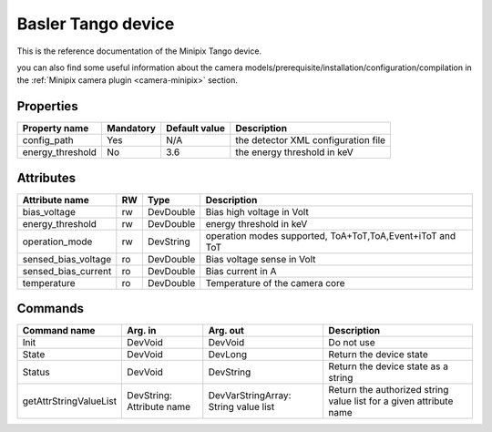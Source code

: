 .. _lima-tango-minipix:

Basler Tango device
=====================

This is the reference documentation of the Minipix Tango device.

you can also find some useful information about the camera models/prerequisite/installation/configuration/compilation in the :ref:`Minipix camera plugin <camera-minipix>` section.

Properties
----------

======================== =============== ================================= =====================================
Property name	         Mandatory	 Default value	                   Description
======================== =============== ================================= =====================================
config_path              Yes             N/A                               the detector XML configuration file
energy_threshold         No              3.6                               the energy threshold in keV 
======================== =============== ================================= =====================================


Attributes
----------
============================== ======= ======================= ============================================================
Attribute name		       RW      Type                    Description
============================== ======= ======================= ============================================================
bias_voltage                   rw      DevDouble               Bias high voltage in Volt
energy_threshold               rw      DevDouble               energy threshold in keV
operation_mode                 rw      DevString               operation modes supported, ToA+ToT,ToA,Event+iToT and ToT
sensed_bias_voltage            ro      DevDouble               Bias voltage sense in Volt
sensed_bias_current            ro      DevDouble               Bias current in A
temperature                    ro      DevDouble               Temperature of the camera core
============================== ======= ======================= ============================================================


Commands
--------

=======================	=============== =======================	===========================================
Command name		Arg. in		Arg. out		Description
=======================	=============== =======================	===========================================
Init			DevVoid 	DevVoid			Do not use
State			DevVoid		DevLong			Return the device state
Status			DevVoid		DevString		Return the device state as a string
getAttrStringValueList	DevString:	DevVarStringArray:	Return the authorized string value list for
			Attribute name	String value list	a given attribute name
=======================	=============== =======================	===========================================


